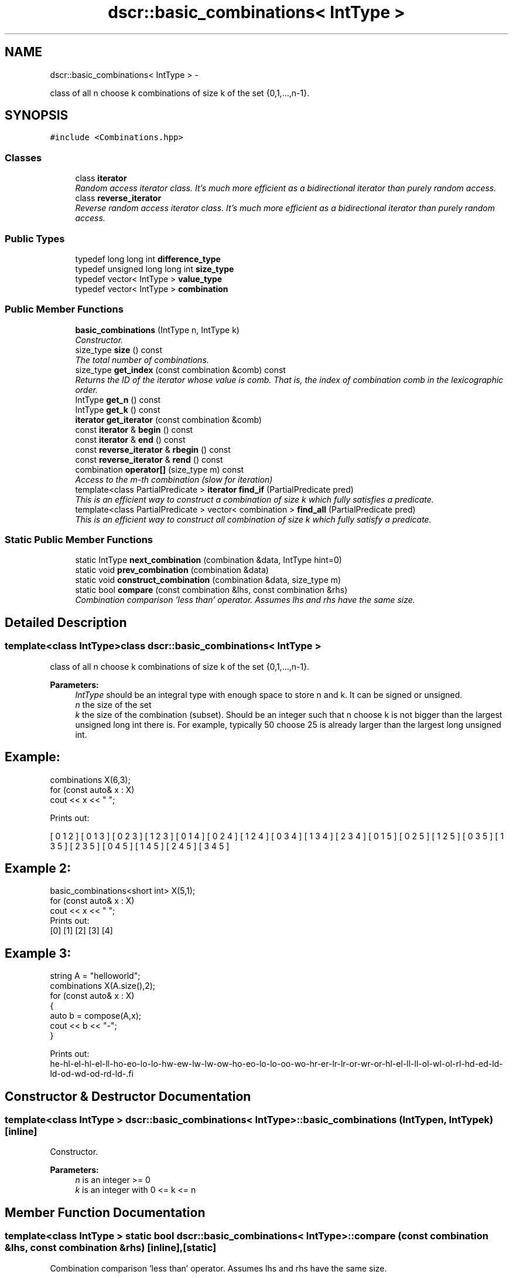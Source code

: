 .TH "dscr::basic_combinations< IntType >" 3 "Sun Feb 28 2016" "Version 1" "discreture" \" -*- nroff -*-
.ad l
.nh
.SH NAME
dscr::basic_combinations< IntType > \- 
.PP
class of all n choose k combinations of size k of the set {0,1,\&.\&.\&.,n-1}\&.  

.SH SYNOPSIS
.br
.PP
.PP
\fC#include <Combinations\&.hpp>\fP
.SS "Classes"

.in +1c
.ti -1c
.RI "class \fBiterator\fP"
.br
.RI "\fIRandom access iterator class\&. It's much more efficient as a bidirectional iterator than purely random access\&. \fP"
.ti -1c
.RI "class \fBreverse_iterator\fP"
.br
.RI "\fIReverse random access iterator class\&. It's much more efficient as a bidirectional iterator than purely random access\&. \fP"
.in -1c
.SS "Public Types"

.in +1c
.ti -1c
.RI "typedef long long int \fBdifference_type\fP"
.br
.ti -1c
.RI "typedef unsigned long long int \fBsize_type\fP"
.br
.ti -1c
.RI "typedef vector< IntType > \fBvalue_type\fP"
.br
.ti -1c
.RI "typedef vector< IntType > \fBcombination\fP"
.br
.in -1c
.SS "Public Member Functions"

.in +1c
.ti -1c
.RI "\fBbasic_combinations\fP (IntType n, IntType k)"
.br
.RI "\fIConstructor\&. \fP"
.ti -1c
.RI "size_type \fBsize\fP () const "
.br
.RI "\fIThe total number of combinations\&. \fP"
.ti -1c
.RI "size_type \fBget_index\fP (const combination &comb) const "
.br
.RI "\fIReturns the ID of the iterator whose value is comb\&. That is, the index of combination comb in the lexicographic order\&. \fP"
.ti -1c
.RI "IntType \fBget_n\fP () const "
.br
.ti -1c
.RI "IntType \fBget_k\fP () const "
.br
.ti -1c
.RI "\fBiterator\fP \fBget_iterator\fP (const combination &comb)"
.br
.ti -1c
.RI "const \fBiterator\fP & \fBbegin\fP () const "
.br
.ti -1c
.RI "const \fBiterator\fP & \fBend\fP () const "
.br
.ti -1c
.RI "const \fBreverse_iterator\fP & \fBrbegin\fP () const "
.br
.ti -1c
.RI "const \fBreverse_iterator\fP & \fBrend\fP () const "
.br
.ti -1c
.RI "combination \fBoperator[]\fP (size_type m) const "
.br
.RI "\fIAccess to the m-th combination (slow for iteration) \fP"
.ti -1c
.RI "template<class PartialPredicate > \fBiterator\fP \fBfind_if\fP (PartialPredicate pred)"
.br
.RI "\fIThis is an efficient way to construct a combination of size k which fully satisfies a predicate\&. \fP"
.ti -1c
.RI "template<class PartialPredicate > vector< combination > \fBfind_all\fP (PartialPredicate pred)"
.br
.RI "\fIThis is an efficient way to construct all combination of size k which fully satisfy a predicate\&. \fP"
.in -1c
.SS "Static Public Member Functions"

.in +1c
.ti -1c
.RI "static IntType \fBnext_combination\fP (combination &data, IntType hint=0)"
.br
.ti -1c
.RI "static void \fBprev_combination\fP (combination &data)"
.br
.ti -1c
.RI "static void \fBconstruct_combination\fP (combination &data, size_type m)"
.br
.ti -1c
.RI "static bool \fBcompare\fP (const combination &lhs, const combination &rhs)"
.br
.RI "\fICombination comparison 'less than' operator\&. Assumes lhs and rhs have the same size\&. \fP"
.in -1c
.SH "Detailed Description"
.PP 

.SS "template<class IntType>class dscr::basic_combinations< IntType >"
class of all n choose k combinations of size k of the set {0,1,\&.\&.\&.,n-1}\&. 


.PP
\fBParameters:\fP
.RS 4
\fIIntType\fP should be an integral type with enough space to store n and k\&. It can be signed or unsigned\&. 
.br
\fIn\fP the size of the set 
.br
\fIk\fP the size of the combination (subset)\&. Should be an integer such that n choose k is not bigger than the largest unsigned long int there is\&. For example, typically 50 choose 25 is already larger than the largest long unsigned int\&. 
.SH "Example:"
.PP
.RE
.PP
.PP
.nf
combinations X(6,3);
for (const auto& x : X)
    cout << x << " ";
.fi
.PP
.PP
Prints out: 
.PP
.nf
[ 0 1 2 ] [ 0 1 3 ] [ 0 2 3 ] [ 1 2 3 ] [ 0 1 4 ] [ 0 2 4 ] [ 1 2 4 ] [ 0 3 4 ] [ 1 3 4 ] [ 2 3 4 ] [ 0 1 5 ] [ 0 2 5 ] [ 1 2 5 ] [ 0 3 5 ] [ 1 3 5 ] [ 2 3 5 ] [ 0 4 5 ] [ 1 4 5 ] [ 2 4 5 ] [ 3 4 5 ]

.fi
.PP
.PP
.SH "Example 2:"
.PP
.PP
.PP
.nf
basic_combinations<short int> X(5,1);
for (const auto& x : X)
    cout << x << " ";
Prints out:
    [0] [1] [2] [3] [4]
.fi
.PP
.PP
.SH "Example 3:"
.PP
.PP
.PP
.nf
string A = "helloworld";
combinations X(A.size(),2);
for (const auto& x : X)
{
    auto b = compose(A,x);
    cout << b << "-";
}

Prints out:
    he-hl-el-hl-el-ll-ho-eo-lo-lo-hw-ew-lw-lw-ow-ho-eo-lo-lo-oo-wo-hr-er-lr-lr-or-wr-or-hl-el-ll-ll-ol-wl-ol-rl-hd-ed-ld-ld-od-wd-od-rd-ld-.fi
.PP
 
.SH "Constructor & Destructor Documentation"
.PP 
.SS "template<class IntType > \fBdscr::basic_combinations\fP< IntType >::\fBbasic_combinations\fP (IntTypen, IntTypek)\fC [inline]\fP"

.PP
Constructor\&. 
.PP
\fBParameters:\fP
.RS 4
\fIn\fP is an integer >= 0 
.br
\fIk\fP is an integer with 0 <= k <= n 
.RE
.PP

.SH "Member Function Documentation"
.PP 
.SS "template<class IntType > static bool \fBdscr::basic_combinations\fP< IntType >::compare (const combination &lhs, const combination &rhs)\fC [inline]\fP, \fC [static]\fP"

.PP
Combination comparison 'less than' operator\&. Assumes lhs and rhs have the same size\&. 
.PP
\fBReturns:\fP
.RS 4
true if lhs would appear before rhs in the normal iteration order, false otherwise 
.RE
.PP

.SS "template<class IntType > template<class PartialPredicate > vector<combination> \fBdscr::basic_combinations\fP< IntType >::find_all (PartialPredicatepred)\fC [inline]\fP"

.PP
This is an efficient way to construct all combination of size k which fully satisfy a predicate\&. This function is similar to find_if, but it returns a vector with all combinations which satisfy pred,
.PP
.SH "Example:"
.PP
.PP
.PP
.nf
combinations X(12,6);
auto vall = X.find_all([](const vector<int>& comb) -> bool
{
    for (int i = 0; i < comb.size()-1; ++i)
    {
        if (comb[i]+1 == comb[i+1])
            return false;
    }
    return true;
});
for (const auto& v : vall)
    cout << v << endl;
.fi
.PP
.PP
Prints out: [ 0 2 4 6 8 ] [ 0 2 4 6 9 ] [ 0 2 4 7 9 ] [ 0 2 5 7 9 ] [ 0 3 5 7 9 ] [ 1 3 5 7 9 ] which are all combinations which don't contain two consecutive elements
.PP
\fBParameters:\fP
.RS 4
\fIPred\fP should be what we call a \fIpartial predicate\fP: It takes a combination as a parameter and returns either true or false\&.
.RE
.PP
\fBReturns:\fP
.RS 4
An vector<combination> filled will all permutations which fully satisfy the predicate\&.
.RE
.PP
\fBTodo\fP
.RS 4
Perhaps one should be able to iterate over all such permutations without constructing a vector of them!
.RE
.PP

.SS "template<class IntType > template<class PartialPredicate > \fBiterator\fP \fBdscr::basic_combinations\fP< IntType >::find_if (PartialPredicatepred)\fC [inline]\fP"

.PP
This is an efficient way to construct a combination of size k which fully satisfies a predicate\&. This function is conceptually equivalent to std::find_if(begin(), end(), Pred), but much faster if the predicate can be evaluated on a partial combination (so as to prune the search tree)
.PP
.SH "Example:"
.PP
.PP
.PP
.nf
combinations X(40,6);
auto it = X.find_if([](const vector<int>& comb) -> bool
{
    for (int i = 0; i < comb.size()-1; ++i)
    {
        if (2*comb[i] + 1 > comb[i+1])
            return false;
    }
    return true;
});
cout << *it << endl;
.fi
.PP
.PP
Prints out: [ 0 1 3 7 15 31 ]
.PP
\fBParameters:\fP
.RS 4
\fIPred\fP should be what we call a \fIpartial predicate\fP: It takes a combination as a parameter and returns either true or false\&.
.RE
.PP
\fBReturns:\fP
.RS 4
An interator to a combination which fully satisfies the predicate\&. 
.RE
.PP

.SS "template<class IntType > size_type \fBdscr::basic_combinations\fP< IntType >::get_index (const combination &comb) const\fC [inline]\fP"

.PP
Returns the ID of the iterator whose value is comb\&. That is, the index of combination comb in the lexicographic order\&. Inverse of operator[]\&. If combination x is the m-th combination, then get_index(x) is m\&. If one has a combinations::iterator, then the member function ID() should return the same value\&. 
.PP
\fBReturns:\fP
.RS 4
the index of combination comb, as if \fBbasic_combinations\fP was a proper data structure 
.RE
.PP
\fBNote:\fP
.RS 4
This constructs the proper index from scratch\&. If an iterator is already known, calling ID on the iterator is much more efficient\&. 
.RE
.PP

.SS "template<class IntType > combination \fBdscr::basic_combinations\fP< IntType >::operator[] (size_typem) const\fC [inline]\fP"

.PP
Access to the m-th combination (slow for iteration) This is equivalent to calling *(begin()+m) 
.PP
\fBParameters:\fP
.RS 4
\fIm\fP should be an integer between 0 and \fBsize()\fP\&. Undefined behavior otherwise\&. 
.RE
.PP
\fBReturns:\fP
.RS 4
The m-th combination, as defined in the order of iteration (lexicographic) 
.RE
.PP

.SS "template<class IntType > size_type \fBdscr::basic_combinations\fP< IntType >::size () const\fC [inline]\fP"

.PP
The total number of combinations\&. 
.PP
\fBReturns:\fP
.RS 4
binomial(n,r) 
.RE
.PP


.SH "Author"
.PP 
Generated automatically by Doxygen for discreture from the source code\&.

